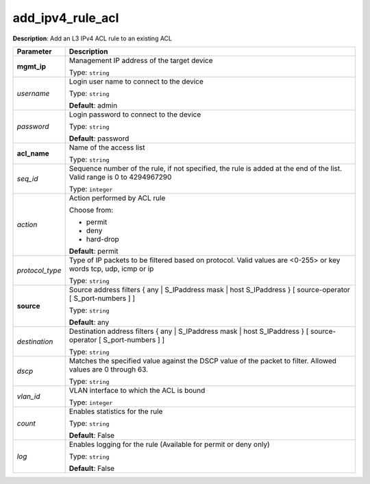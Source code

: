 .. NOTE: This file has been generated automatically, don't manually edit it

add_ipv4_rule_acl
~~~~~~~~~~~~~~~~~

**Description**: Add an L3 IPv4 ACL rule to an existing ACL 

.. table::

   ================================  ======================================================================
   Parameter                         Description
   ================================  ======================================================================
   **mgmt_ip**                       Management IP address of the target device

                                     Type: ``string``
   *username*                        Login user name to connect to the device

                                     Type: ``string``

                                     **Default**: admin
   *password*                        Login password to connect to the device

                                     Type: ``string``

                                     **Default**: password
   **acl_name**                      Name of the access list

                                     Type: ``string``
   *seq_id*                          Sequence number of the rule, if not specified, the rule is added at the end of the list. Valid range is 0 to 4294967290

                                     Type: ``integer``
   *action*                          Action performed by ACL rule

                                     Choose from:

                                     - permit
                                     - deny
                                     - hard-drop

                                     **Default**: permit
   *protocol_type*                   Type of IP packets to be filtered based on protocol. Valid values are <0-255> or key words tcp, udp, icmp or ip

                                     Type: ``string``
   **source**                        Source address filters { any | S_IPaddress mask | host S_IPaddress } [ source-operator [ S_port-numbers ] ]

                                     Type: ``string``

                                     **Default**: any
   *destination*                     Destination address filters { any | S_IPaddress mask | host S_IPaddress } [ source-operator [ S_port-numbers ] ]

                                     Type: ``string``
   *dscp*                            Matches the specified value against the DSCP value of the packet to filter.  Allowed values are 0 through 63.

                                     Type: ``string``
   *vlan_id*                         VLAN interface to which the ACL is bound

                                     Type: ``integer``
   *count*                           Enables statistics for the rule

                                     Type: ``string``

                                     **Default**: False
   *log*                             Enables logging for the rule (Available for permit or deny only)

                                     Type: ``string``

                                     **Default**: False
   ================================  ======================================================================

